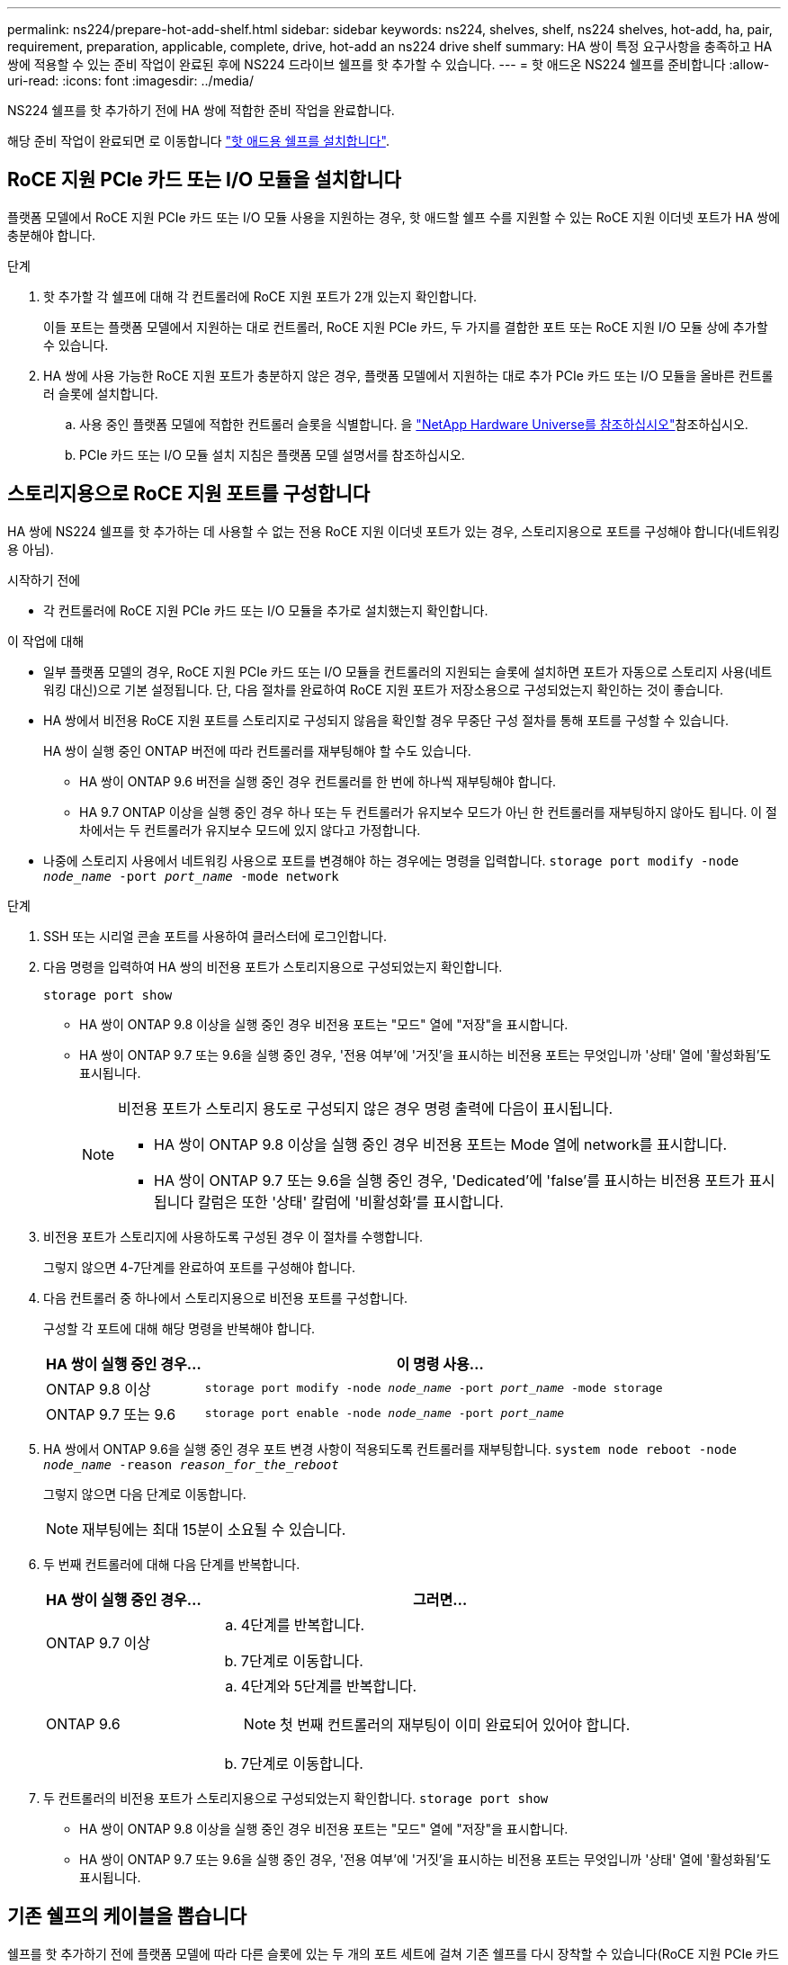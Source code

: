 ---
permalink: ns224/prepare-hot-add-shelf.html 
sidebar: sidebar 
keywords: ns224, shelves, shelf, ns224 shelves, hot-add, ha, pair, requirement, preparation, applicable, complete, drive, hot-add an ns224 drive shelf 
summary: HA 쌍이 특정 요구사항을 충족하고 HA 쌍에 적용할 수 있는 준비 작업이 완료된 후에 NS224 드라이브 쉘프를 핫 추가할 수 있습니다. 
---
= 핫 애드온 NS224 쉘프를 준비합니다
:allow-uri-read: 
:icons: font
:imagesdir: ../media/


[role="lead"]
NS224 쉘프를 핫 추가하기 전에 HA 쌍에 적합한 준비 작업을 완료합니다.

해당 준비 작업이 완료되면 로 이동합니다 link:prepare-hot-add-shelf.html["핫 애드용 쉘프를 설치합니다"].



== RoCE 지원 PCIe 카드 또는 I/O 모듈을 설치합니다

플랫폼 모델에서 RoCE 지원 PCIe 카드 또는 I/O 모듈 사용을 지원하는 경우, 핫 애드할 쉘프 수를 지원할 수 있는 RoCE 지원 이더넷 포트가 HA 쌍에 충분해야 합니다.

.단계
. 핫 추가할 각 쉘프에 대해 각 컨트롤러에 RoCE 지원 포트가 2개 있는지 확인합니다.
+
이들 포트는 플랫폼 모델에서 지원하는 대로 컨트롤러, RoCE 지원 PCIe 카드, 두 가지를 결합한 포트 또는 RoCE 지원 I/O 모듈 상에 추가할 수 있습니다.

. HA 쌍에 사용 가능한 RoCE 지원 포트가 충분하지 않은 경우, 플랫폼 모델에서 지원하는 대로 추가 PCIe 카드 또는 I/O 모듈을 올바른 컨트롤러 슬롯에 설치합니다.
+
.. 사용 중인 플랫폼 모델에 적합한 컨트롤러 슬롯을 식별합니다. 을 https://hwu.netapp.com["NetApp Hardware Universe를 참조하십시오"^]참조하십시오.
.. PCIe 카드 또는 I/O 모듈 설치 지침은 플랫폼 모델 설명서를 참조하십시오.






== 스토리지용으로 RoCE 지원 포트를 구성합니다

HA 쌍에 NS224 쉘프를 핫 추가하는 데 사용할 수 없는 전용 RoCE 지원 이더넷 포트가 있는 경우, 스토리지용으로 포트를 구성해야 합니다(네트워킹용 아님).

.시작하기 전에
* 각 컨트롤러에 RoCE 지원 PCIe 카드 또는 I/O 모듈을 추가로 설치했는지 확인합니다.


.이 작업에 대해
* 일부 플랫폼 모델의 경우, RoCE 지원 PCIe 카드 또는 I/O 모듈을 컨트롤러의 지원되는 슬롯에 설치하면 포트가 자동으로 스토리지 사용(네트워킹 대신)으로 기본 설정됩니다. 단, 다음 절차를 완료하여 RoCE 지원 포트가 저장소용으로 구성되었는지 확인하는 것이 좋습니다.
* HA 쌍에서 비전용 RoCE 지원 포트를 스토리지로 구성되지 않음을 확인할 경우 무중단 구성 절차를 통해 포트를 구성할 수 있습니다.
+
HA 쌍이 실행 중인 ONTAP 버전에 따라 컨트롤러를 재부팅해야 할 수도 있습니다.

+
** HA 쌍이 ONTAP 9.6 버전을 실행 중인 경우 컨트롤러를 한 번에 하나씩 재부팅해야 합니다.
** HA 9.7 ONTAP 이상을 실행 중인 경우 하나 또는 두 컨트롤러가 유지보수 모드가 아닌 한 컨트롤러를 재부팅하지 않아도 됩니다. 이 절차에서는 두 컨트롤러가 유지보수 모드에 있지 않다고 가정합니다.


* 나중에 스토리지 사용에서 네트워킹 사용으로 포트를 변경해야 하는 경우에는 명령을 입력합니다. `storage port modify -node _node_name_ -port _port_name_ -mode network`


.단계
. SSH 또는 시리얼 콘솔 포트를 사용하여 클러스터에 로그인합니다.
. 다음 명령을 입력하여 HA 쌍의 비전용 포트가 스토리지용으로 구성되었는지 확인합니다.
+
`storage port show`

+
** HA 쌍이 ONTAP 9.8 이상을 실행 중인 경우 비전용 포트는 "모드" 열에 "저장"을 표시합니다.
** HA 쌍이 ONTAP 9.7 또는 9.6을 실행 중인 경우, '전용 여부'에 '거짓'을 표시하는 비전용 포트는 무엇입니까 '상태' 열에 '활성화됨'도 표시됩니다.
+
[NOTE]
====
비전용 포트가 스토리지 용도로 구성되지 않은 경우 명령 출력에 다음이 표시됩니다.

*** HA 쌍이 ONTAP 9.8 이상을 실행 중인 경우 비전용 포트는 Mode 열에 network를 표시합니다.
*** HA 쌍이 ONTAP 9.7 또는 9.6을 실행 중인 경우, 'Dedicated'에 'false'를 표시하는 비전용 포트가 표시됩니다 칼럼은 또한 '상태' 칼럼에 '비활성화'를 표시합니다.


====


. 비전용 포트가 스토리지에 사용하도록 구성된 경우 이 절차를 수행합니다.
+
그렇지 않으면 4-7단계를 완료하여 포트를 구성해야 합니다.

. 다음 컨트롤러 중 하나에서 스토리지용으로 비전용 포트를 구성합니다.
+
구성할 각 포트에 대해 해당 명령을 반복해야 합니다.

+
[cols="1,3"]
|===
| HA 쌍이 실행 중인 경우... | 이 명령 사용... 


 a| 
ONTAP 9.8 이상
 a| 
`storage port modify -node _node_name_ -port _port_name_ -mode storage`



 a| 
ONTAP 9.7 또는 9.6
 a| 
`storage port enable -node _node_name_ -port _port_name_`

|===
. HA 쌍에서 ONTAP 9.6을 실행 중인 경우 포트 변경 사항이 적용되도록 컨트롤러를 재부팅합니다. `system node reboot -node _node_name_ -reason _reason_for_the_reboot_`
+
그렇지 않으면 다음 단계로 이동합니다.

+

NOTE: 재부팅에는 최대 15분이 소요될 수 있습니다.

. 두 번째 컨트롤러에 대해 다음 단계를 반복합니다.
+
[cols="1,3"]
|===
| HA 쌍이 실행 중인 경우... | 그러면... 


 a| 
ONTAP 9.7 이상
 a| 
.. 4단계를 반복합니다.
.. 7단계로 이동합니다.




 a| 
ONTAP 9.6
 a| 
.. 4단계와 5단계를 반복합니다.
+

NOTE: 첫 번째 컨트롤러의 재부팅이 이미 완료되어 있어야 합니다.

.. 7단계로 이동합니다.


|===
. 두 컨트롤러의 비전용 포트가 스토리지용으로 구성되었는지 확인합니다. `storage port show`
+
** HA 쌍이 ONTAP 9.8 이상을 실행 중인 경우 비전용 포트는 "모드" 열에 "저장"을 표시합니다.
** HA 쌍이 ONTAP 9.7 또는 9.6을 실행 중인 경우, '전용 여부'에 '거짓'을 표시하는 비전용 포트는 무엇입니까 '상태' 열에 '활성화됨'도 표시됩니다.






== 기존 쉘프의 케이블을 뽑습니다

쉘프를 핫 추가하기 전에 플랫폼 모델에 따라 다른 슬롯에 있는 두 개의 포트 세트에 걸쳐 기존 쉘프를 다시 장착할 수 있습니다(RoCE 지원 PCIe 카드 또는 I/O 모듈을 추가로 설치한 후). 이렇게 하면 슬롯 장애에 대한 복원력을 확보할 수 있습니다.

.시작하기 전에
* 각 컨트롤러에 RoCE 지원 PCIe 카드 또는 I/O 모듈을 추가로 설치했는지 확인합니다.
* 설치한 RoCE 지원 PCIe 카드 또는 I/O 모듈의 비전용 포트가 스토리지용으로 구성되었는지 확인합니다.


.이 작업에 대해
* 재연결은 쉘프에 다중 경로-HA 연결이 있는 경우 중단 없는 절차입니다.
* 이 절차 중에는 항상 쉘프와의 연결을 유지할 수 있도록 한 번에 하나의 케이블을 이동합니다.
+

NOTE: 케이블을 한 포트에서 분리하여 다른 포트에 꽂는 시간 사이에는 케이블을 이동할 필요가 없습니다.

* 필요한 경우 에서 해당 플랫폼 모델의 셸프 케이블 그림을 참조하십시오 link:cable-overview-hot-add-shelf.html["핫 애드 케이블 연결 개요"].


.단계
. 플랫폼 모델에 해당하는 경우 서로 다른 슬롯에 있는 RoCE 지원 포트 2세트에서 기존 셸프의 연결을 재연결할 수 있습니다.


[role="tabbed-block"]
====
.AFF A1K 를 참조하십시오
--
두 번째 셸프나 네 번째 셸프를 핫 추가할 경우 다음 중 하나를 수행합니다.


NOTE: AFF A1K HA 쌍이 있고 세 번째 쉘프를 핫 추가하고 각 컨트롤러에 세 번째 또는 네 번째 RoCE 지원 I/O 모듈을 설치하는 경우, 세 번째 쉘프는 세 번째 또는 세 번째 및 네 번째 I/O 모듈에만 연결됩니다. 기존 쉘프를 재장착할 필요가 없습니다.

* 두 번째 쉘프를 핫 추가할 경우, 각 컨트롤러의 슬롯 11과 슬롯 10에 있는 RoCE 지원 I/O 모듈에서 첫 번째 쉘프를 재장착할 수 있습니다.
+
하위 단계에서는 기존 쉘프가 각 컨트롤러의 슬롯 11에 있는 RoCE 지원 I/O 모듈에 케이블로 연결되어 있다고 가정합니다.

+
.. 컨트롤러 A에서 슬롯 11 포트 b(e11b)에서 슬롯 10 포트 b(e10b)로 케이블을 이동합니다.
.. 컨트롤러 B에서 동일한 케이블 이동을 반복합니다


* 4번째 쉘프를 핫 추가할 경우, 각 컨트롤러의 슬롯 9와 슬롯 8에 있는 RoCE 지원 I/O 모듈에서 세 번째 쉘프를 재장착할 수 있습니다.
+
하위 단계에서는 세 번째 쉘프가 각 컨트롤러의 슬롯 9에 있는 RoCE 지원 I/O 모듈에 케이블로 연결되어 있다고 가정합니다.

+
.. 컨트롤러 A에서 슬롯 9 포트 b(e9b)에서 슬롯 8 포트 b(e8b)로 케이블을 이동합니다.
.. 컨트롤러 B에서 동일한 케이블 이동을 반복합니다




--
.AFF A70 또는 AFF A90
--
두 번째 쉘프를 핫 추가할 경우, 각 컨트롤러의 슬롯 11과 슬롯 8에 있는 RoCE 지원 I/O 모듈에서 첫 번째 쉘프를 재장착할 수 있습니다.

하위 단계에서는 기존 쉘프가 각 컨트롤러의 슬롯 11에 있는 RoCE 지원 I/O 모듈에 케이블로 연결되어 있다고 가정합니다.

. 컨트롤러 A에서 슬롯 11 포트 b(e11b)에서 슬롯 8 포트 b(e8b)로 케이블을 이동합니다.
. 컨트롤러 B에서 동일한 케이블 이동을 반복합니다


--
.AFF A800 또는 AFF C800
--
두 번째 쉘프를 핫 추가할 경우, 각 컨트롤러의 슬롯 5와 슬롯 3에 있는 RoCE 지원 포트 2세트에 첫 번째 쉘프를 재장착할 수 있습니다.

하위 단계에서는 기존 쉘프가 각 컨트롤러의 슬롯 5에 있는 RoCE 가능 PCIe 카드에 연결되어 있다고 가정합니다.

. 컨트롤러 A에서 슬롯 5 포트 b(e5b)에서 슬롯 3 포트 b(e3b)로 케이블을 이동합니다.
. 컨트롤러 B에서 동일한 케이블 이동을 반복합니다


--
.AFF A700
--
두 번째 쉘프를 핫 추가할 경우, 각 컨트롤러의 슬롯 3과 슬롯 7에 있는 RoCE 지원 포트 2세트에 첫 번째 쉘프를 재장착할 수 있습니다.

하위 단계에서는 기존 쉘프가 각 컨트롤러의 슬롯 3에 있는 RoCE 가능 I/O 모듈에 케이블로 연결되어 있다고 가정합니다.

. 컨트롤러 A에서 슬롯 3 포트 b(e3b)에서 슬롯 7 포트 b(e7b)로 케이블을 이동합니다.
. 컨트롤러 B에서 동일한 케이블 이동을 반복합니다


--
.AFF A400 또는 AFF C400
--
두 번째 쉘프를 핫 추가할 경우 플랫폼 모델에 따라 다음 중 하나를 수행합니다.

* AFF A400:
+
각 컨트롤러의 RoCE 지원 포트 2세트, 온보드 e0c/e0d 및 슬롯 5에서 첫 번째 쉘프를 재연결합니다.

+
하위 단계에서는 각 컨트롤러의 기존 쉘프가 RoCE 지원 온보드 포트 e0c/e0d에 케이블로 연결되어 있다고 가정합니다.

+
.. 컨트롤러 A에서 포트 e0d를 슬롯 5 포트 b(e5b)로 케이블을 이동합니다.
.. 컨트롤러 B에서 동일한 케이블 이동을 반복합니다


* AFF C400의 경우:
+
각 컨트롤러에서 슬롯 4와 슬롯 5에 있는 RoCE 지원 포트 2개에서 첫 번째 쉘프를 재연결합니다.

+
하위 단계에서는 기존 쉘프가 각 컨트롤러의 슬롯 4에 있는 RoCE 지원 포트에 케이블로 연결되어 있다고 가정합니다.

+
.. 컨트롤러 A에서 슬롯 4 포트 A(e4a)에서 슬롯 5 포트 b(e5b)로 케이블을 이동합니다.
.. 컨트롤러 B에서 동일한 케이블 이동을 반복합니다




--
====
. 을 사용하여 재연결된 쉘프가 올바르게 연결되었는지 확인합니다 https://mysupport.netapp.com/site/tools/tool-eula/activeiq-configadvisor["Active IQ Config Advisor"^].
+
케이블 연결 오류가 발생하면 제공된 수정 조치를 따르십시오.





== 자동 드라이브 할당을 비활성화합니다

핫 애드할 NS224 쉘프에 드라이브 소유권을 수동으로 할당하는 경우 자동 드라이브 할당을 사용하지 않도록 설정해야 합니다.

드라이브 소유권을 수동으로 할당해야 하는지 또는 스토리지 시스템에 대한 드라이브 소유권 정책의 자동 할당을 이해하려면 로 이동합니다 https://docs.netapp.com/us-en/ontap/disks-aggregates/disk-autoassignment-policy-concept.html["디스크 소유권 자동 할당 정보"^].

.단계
. 자동 드라이브 할당이 설정되었는지 'Storage disk option show'를 확인합니다
+
두 노드 중 하나에서 명령을 입력할 수 있습니다.

+
자동 드라이브 할당이 활성화된 경우 출력이 각 노드에 대해 열에 표시됩니다 `on` `Auto Assign` .

. 자동 드라이브 할당이 설정된 경우 'storage disk option modify -node_node_name_-autostassign off'를 비활성화합니다
+
두 노드 모두에서 자동 드라이브 할당을 해제해야 합니다.


